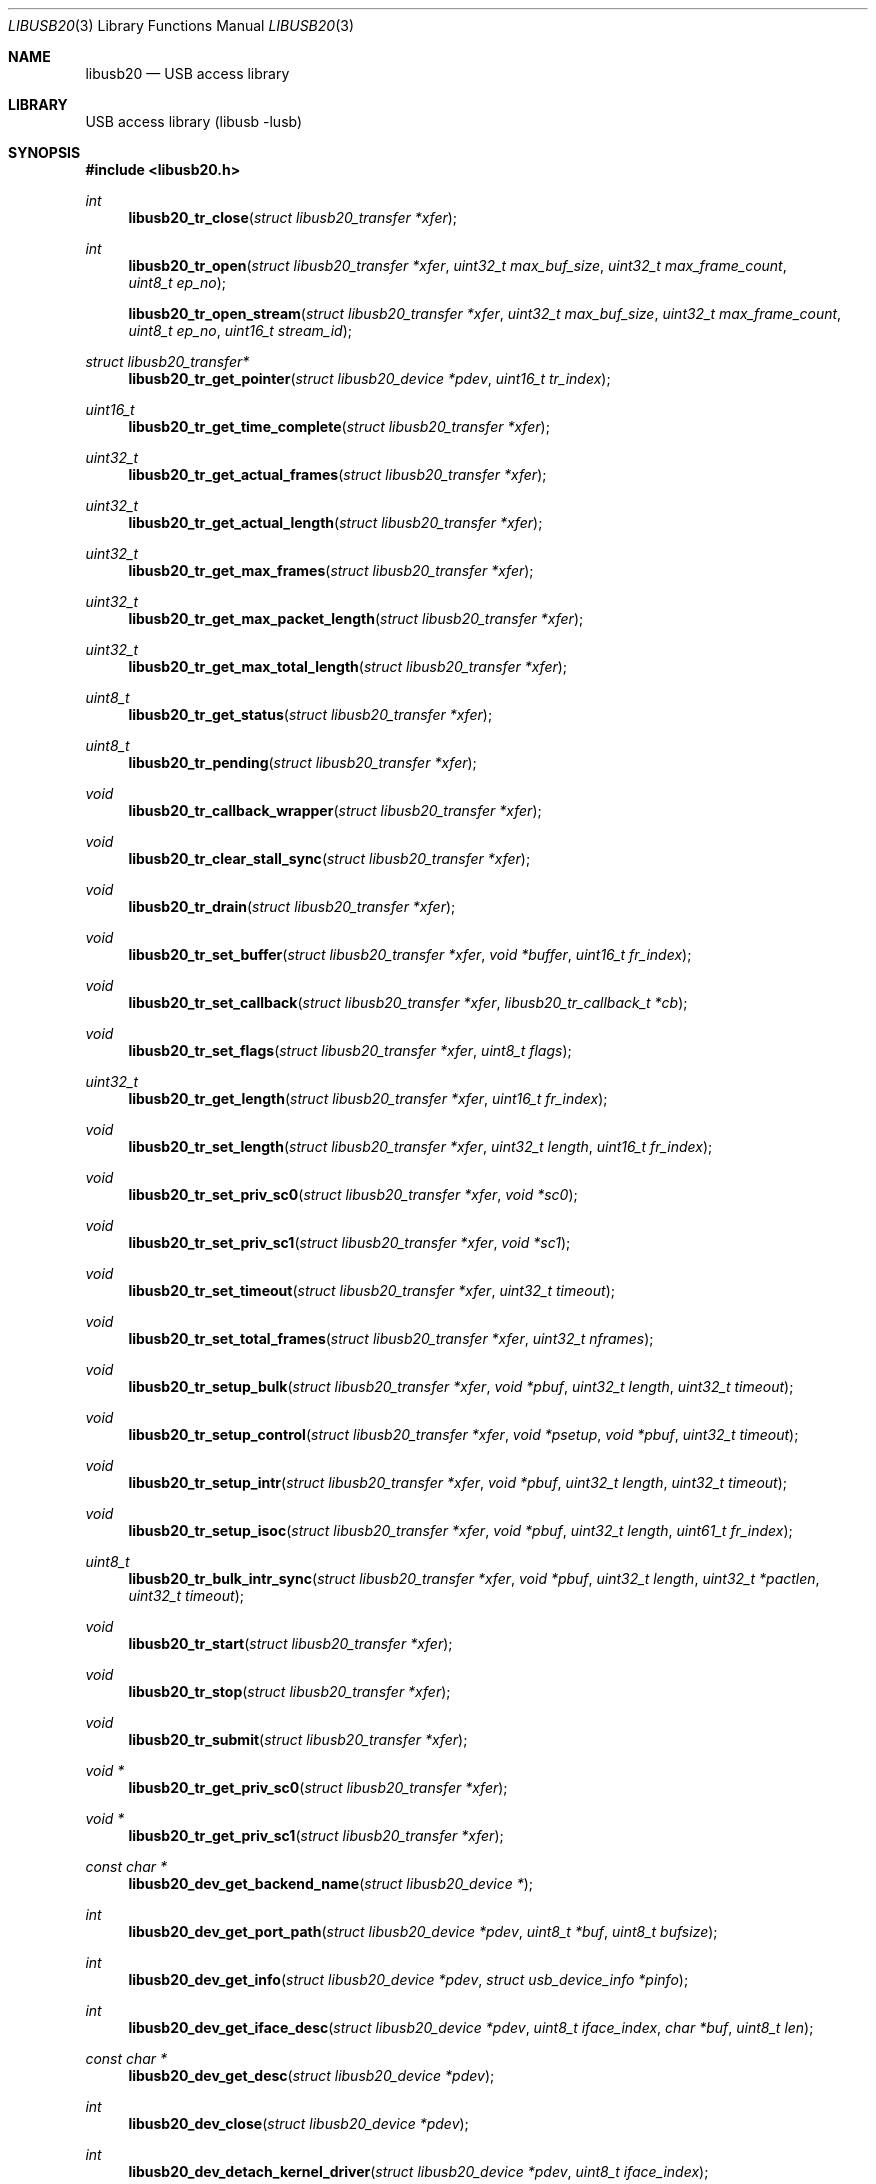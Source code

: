 .\" $MidnightBSD$
.\"
.\" Copyright (c) 2008 Hans Petter Selasky
.\"
.\" All rights reserved.
.\"
.\" Redistribution and use in source and binary forms, with or without
.\" modification, are permitted provided that the following conditions
.\" are met:
.\" 1. Redistributions of source code must retain the above copyright
.\"    notice, this list of conditions and the following disclaimer.
.\" 2. Redistributions in binary form must reproduce the above copyright
.\"    notice, this list of conditions and the following disclaimer in the
.\"    documentation and/or other materials provided with the distribution.
.\"
.\" THIS SOFTWARE IS PROVIDED BY THE AUTHOR AND CONTRIBUTORS ``AS IS'' AND
.\" ANY EXPRESS OR IMPLIED WARRANTIES, INCLUDING, BUT NOT LIMITED TO, THE
.\" IMPLIED WARRANTIES OF MERCHANTABILITY AND FITNESS FOR A PARTICULAR PURPOSE
.\" ARE DISCLAIMED.  IN NO EVENT SHALL THE AUTHOR OR CONTRIBUTORS BE LIABLE
.\" FOR ANY DIRECT, INDIRECT, INCIDENTAL, SPECIAL, EXEMPLARY, OR CONSEQUENTIAL
.\" DAMAGES (INCLUDING, BUT NOT LIMITED TO, PROCUREMENT OF SUBSTITUTE GOODS
.\" OR SERVICES; LOSS OF USE, DATA, OR PROFITS; OR BUSINESS INTERRUPTION)
.\" HOWEVER CAUSED AND ON ANY THEORY OF LIABILITY, WHETHER IN CONTRACT, STRICT
.\" LIABILITY, OR TORT (INCLUDING NEGLIGENCE OR OTHERWISE) ARISING IN ANY WAY
.\" OUT OF THE USE OF THIS SOFTWARE, EVEN IF ADVISED OF THE POSSIBILITY OF
.\" SUCH DAMAGE.
.\"
.\" $FreeBSD: stable/10/lib/libusb/libusb20.3 250582 2013-05-12 22:22:12Z joel $
.\"
.Dd May 3, 2013
.Dt LIBUSB20 3
.Os
.Sh NAME
.Nm libusb20
.
.Nd "USB access library"
.
.
.Sh LIBRARY
.
.
USB access library (libusb -lusb)
.
.
.
.Sh SYNOPSIS
.In libusb20.h
.Ft int
.Fn libusb20_tr_close "struct libusb20_transfer *xfer"
.Ft int
.Fn libusb20_tr_open "struct libusb20_transfer *xfer" "uint32_t max_buf_size" "uint32_t max_frame_count" "uint8_t ep_no"
.Fn libusb20_tr_open_stream "struct libusb20_transfer *xfer" "uint32_t max_buf_size" "uint32_t max_frame_count" "uint8_t ep_no" "uint16_t stream_id"
.Ft struct libusb20_transfer*
.Fn libusb20_tr_get_pointer "struct libusb20_device *pdev"  "uint16_t tr_index"
.Ft uint16_t
.Fn libusb20_tr_get_time_complete "struct libusb20_transfer *xfer"
.Ft uint32_t
.Fn libusb20_tr_get_actual_frames "struct libusb20_transfer *xfer"
.Ft uint32_t
.Fn libusb20_tr_get_actual_length "struct libusb20_transfer *xfer"
.Ft uint32_t
.Fn libusb20_tr_get_max_frames "struct libusb20_transfer *xfer"
.Ft uint32_t
.Fn libusb20_tr_get_max_packet_length "struct libusb20_transfer *xfer"
.Ft uint32_t
.Fn libusb20_tr_get_max_total_length "struct libusb20_transfer *xfer"
.Ft uint8_t
.Fn libusb20_tr_get_status "struct libusb20_transfer *xfer"
.Ft uint8_t
.Fn libusb20_tr_pending "struct libusb20_transfer *xfer"
.Ft void
.Fn libusb20_tr_callback_wrapper "struct libusb20_transfer *xfer"
.Ft void
.Fn libusb20_tr_clear_stall_sync "struct libusb20_transfer *xfer"
.Ft void
.Fn libusb20_tr_drain "struct libusb20_transfer *xfer"
.Ft void
.Fn libusb20_tr_set_buffer "struct libusb20_transfer *xfer" "void *buffer" "uint16_t fr_index"
.Ft void
.Fn libusb20_tr_set_callback "struct libusb20_transfer *xfer" "libusb20_tr_callback_t *cb"
.Ft void
.Fn libusb20_tr_set_flags "struct libusb20_transfer *xfer" "uint8_t flags"
.Ft uint32_t
.Fn libusb20_tr_get_length "struct libusb20_transfer *xfer" "uint16_t fr_index"
.Ft void
.Fn libusb20_tr_set_length "struct libusb20_transfer *xfer" "uint32_t length" "uint16_t fr_index"
.Ft void
.Fn libusb20_tr_set_priv_sc0 "struct libusb20_transfer *xfer" "void *sc0"
.Ft void
.Fn libusb20_tr_set_priv_sc1 "struct libusb20_transfer *xfer" "void *sc1"
.Ft void
.Fn libusb20_tr_set_timeout "struct libusb20_transfer *xfer" "uint32_t timeout"
.Ft void
.Fn libusb20_tr_set_total_frames "struct libusb20_transfer *xfer" "uint32_t nframes"
.Ft void
.Fn libusb20_tr_setup_bulk "struct libusb20_transfer *xfer" "void *pbuf" "uint32_t length" "uint32_t timeout"
.Ft void
.Fn libusb20_tr_setup_control "struct libusb20_transfer *xfer" "void *psetup" "void *pbuf" "uint32_t timeout"
.Ft void
.Fn libusb20_tr_setup_intr "struct libusb20_transfer *xfer" "void *pbuf" "uint32_t length" "uint32_t timeout"
.Ft void
.Fn libusb20_tr_setup_isoc "struct libusb20_transfer *xfer" "void *pbuf" "uint32_t length" "uint61_t fr_index"
.Ft uint8_t
.Fn libusb20_tr_bulk_intr_sync "struct libusb20_transfer *xfer" "void *pbuf" "uint32_t length" "uint32_t *pactlen" "uint32_t timeout"
.Ft void
.Fn libusb20_tr_start "struct libusb20_transfer *xfer"
.Ft void
.Fn libusb20_tr_stop "struct libusb20_transfer *xfer"
.Ft void
.Fn libusb20_tr_submit "struct libusb20_transfer *xfer"
.Ft void *
.Fn libusb20_tr_get_priv_sc0 "struct libusb20_transfer *xfer"
.Ft void *
.Fn libusb20_tr_get_priv_sc1 "struct libusb20_transfer *xfer"
.Ft const char *
.Fn libusb20_dev_get_backend_name "struct libusb20_device *"
.Ft int
.Fn libusb20_dev_get_port_path "struct libusb20_device *pdev" "uint8_t *buf" "uint8_t bufsize"
.Ft int
.Fn libusb20_dev_get_info "struct libusb20_device *pdev" "struct usb_device_info *pinfo"
.Ft int
.Fn libusb20_dev_get_iface_desc "struct libusb20_device *pdev" "uint8_t iface_index" "char *buf" "uint8_t len"
.Ft const char *
.Fn libusb20_dev_get_desc "struct libusb20_device *pdev"
.Ft int
.Fn libusb20_dev_close "struct libusb20_device *pdev"
.Ft int
.Fn libusb20_dev_detach_kernel_driver "struct libusb20_device *pdev" "uint8_t iface_index"
.Ft int
.Fn libusb20_dev_set_config_index "struct libusb20_device *pdev" "uint8_t configIndex"
.Ft int
.Fn libusb20_dev_get_debug "struct libusb20_device *pdev"
.Ft int
.Fn libusb20_dev_get_fd "struct libusb20_device *pdev"
.Ft int
.Fn libusb20_dev_kernel_driver_active "struct libusb20_device *pdev" "uint8_t iface_index"
.Ft int
.Fn libusb20_dev_open "struct libusb20_device *pdev" "uint16_t transfer_max"
.Ft int
.Fn libusb20_dev_process "struct libusb20_device *pdev"
.Ft int
.Fn libusb20_dev_request_sync "struct libusb20_device *pdev" "struct LIBUSB20_CONTROL_SETUP_DECODED *setup" "void *data" "uint16_t *pactlen" "uint32_t timeout" "uint8_t flags"
.Ft int
.Fn libusb20_dev_req_string_sync "struct libusb20_device *pdev" "uint8_t index" "uint16_t langid" "void *ptr" "uint16_t len"
.Ft int
.Fn libusb20_dev_req_string_simple_sync "struct libusb20_device *pdev" "uint8_t index" "void *ptr" "uint16_t len"
.Ft int
.Fn libusb20_dev_reset "struct libusb20_device *pdev"
.Ft int
.Fn libusb20_dev_check_connected "struct libusb20_device *pdev"
.Ft int
.Fn libusb20_dev_set_power_mode "struct libusb20_device *pdev" "uint8_t power_mode"
.Ft uint8_t
.Fn libusb20_dev_get_power_mode "struct libusb20_device *pdev"
.Ft uint16_t
.Fn libusb20_dev_get_power_usage "struct libusb20_device *pdev"
.Ft int
.Fn libusb20_dev_set_alt_index "struct libusb20_device *pdev" "uint8_t iface_index" "uint8_t alt_index"
.Ft struct LIBUSB20_DEVICE_DESC_DECODED *
.Fn libusb20_dev_get_device_desc "struct libusb20_device *pdev"
.Ft struct libusb20_config *
.Fn libusb20_dev_alloc_config "struct libusb20_device *pdev" "uint8_t config_index"
.Ft struct libusb20_device *
.Fn libusb20_dev_alloc "void"
.Ft uint8_t
.Fn libusb20_dev_get_address "struct libusb20_device *pdev"
.Ft uint8_t
.Fn libusb20_dev_get_parent_address "struct libusb20_device *pdev"
.Ft uint8_t
.Fn libusb20_dev_get_parent_port "struct libusb20_device *pdev"
.Ft uint8_t
.Fn libusb20_dev_get_bus_number "struct libusb20_device *pdev"
.Ft uint8_t
.Fn libusb20_dev_get_mode "struct libusb20_device *pdev"
.Ft uint8_t
.Fn libusb20_dev_get_speed "struct libusb20_device *pdev"
.Ft uint8_t
.Fn libusb20_dev_get_config_index "struct libusb20_device *pdev"
.Ft void
.Fn libusb20_dev_free "struct libusb20_device *pdev"
.Ft void
.Fn libusb20_dev_set_debug "struct libusb20_device *pdev" "int debug"
.Ft void
.Fn libusb20_dev_wait_process "struct libusb20_device *pdev" "int timeout"
.Ft int
.Fn libusb20_be_get_template "struct libusb20_backend *pbe" "int *ptemp"
.Ft int
.Fn libusb20_be_set_template "struct libusb20_backend *pbe" "int temp"
.Ft int
.Fn libusb20_be_get_dev_quirk "struct libusb20_backend *pber" "uint16_t index" "struct libusb20_quirk *pq"
.Ft int
.Fn libusb20_be_get_quirk_name "struct libusb20_backend *pbe" "uint16_t index" "struct libusb20_quirk *pq"
.Ft int
.Fn libusb20_be_add_dev_quirk "struct libusb20_backend *pbe" "struct libusb20_quirk *pq"
.Ft int
.Fn libusb20_be_remove_dev_quirk "struct libusb20_backend *pbe" "struct libusb20_quirk *pq"
.Ft struct libusb20_backend *
.Fn libusb20_be_alloc_default "void"
.Ft struct libusb20_backend *
.Fn libusb20_be_alloc_freebsd "void"
.Ft struct libusb20_backend *
.Fn libusb20_be_alloc_linux "void"
.Ft struct libusb20_device *
.Fn libusb20_be_device_foreach  "struct libusb20_backend *pbe" "struct libusb20_device *pdev"
.Ft void
.Fn libusb20_be_dequeue_device "struct libusb20_backend *pbe" "struct libusb20_device *pdev"
.Ft void
.Fn libusb20_be_enqueue_device "struct libusb20_backend *pbe" "struct libusb20_device *pdev"
.Ft void
.Fn libusb20_be_free "struct libusb20_backend *pbe"
.Ft uint8_t
.Fn libusb20_me_get_1 "const struct libusb20_me_struct *me" "uint16_t off"
.Ft uint16_t
.Fn libusb20_me_get_2 "const struct libusb20_me_struct *me" "uint16_t off"
.Ft uint16_t
.Fn libusb20_me_encode "void *pdata" "uint16_t len" "const void *pdecoded"
.Ft uint16_t
.Fn libusb20_me_decode "const void *pdata" "uint16_t len" "void *pdecoded"
.Ft "const uint8_t *"
.Fn libusb20_desc_foreach "const struct libusb20_me_struct *me" "const uint8_t *pdesc"
.Ft "const char *"
.Fn libusb20_strerror "int code"
.Ft "const char *"
.Fn libusb20_error_name "int code"
.
.
.Sh DESCRIPTION
.
The
.Nm
library implements functions to be able to easily access and control
USB through the USB file system interface.
The
.Nm
interfaces are specific to the
.Fx
usb stack and are not available on other operating systems, portable
applications should consider using
.Xr libusb 3 .
.
.
.Sh USB TRANSFER OPERATIONS
.
.
.Fn libusb20_tr_close
will release all kernel resources associated with an USB
.Fa xfer .
.
This function returns zero upon success.
.
Non-zero return values indicate a LIBUSB20_ERROR value.
.
.Pp
.
.Fn libusb20_tr_open
will allocate kernel buffer resources according to
.Fa max_buf_size
and
.Fa max_frame_count
associated with an USB
.Fa pxfer
and bind the transfer to the specified
.Fa ep_no .
.Fa max_buf_size
is the minimum buffer size which the data transport layer has to support.
If
.Fa max_buf_size
is zero, the
.Nm
library will use wMaxPacketSize to compute the buffer size.
This can be useful for isochronous transfers.
The actual buffer size can be greater than
.Fa max_buf_size
and is returned by
.Fn libusb20_tr_get_max_total_length .
.
If
.Fa max_frame_count
is OR'ed with LIBUSB20_MAX_FRAME_PRE_SCALE the remaining part of the
argument is converted from milliseconds into the actual number of
frames rounded up, when this function returns.
This flag is only valid for ISOCHRONOUS transfers and has no effect
for other transfer types.
The actual number of frames setup is found by calling
.Fn libusb20_tr_get_max_frames .
.
This function returns zero upon success.
.
Non-zero return values indicate a LIBUSB20_ERROR value.
.
.Pp
.
.Fn libusb20_tr_open_stream
is identical to
.Fn libusb20_tr_open
except that a stream ID can be specified for BULK endpoints having
such a feature.
.Fn libusb20_tr_open
can be used to open stream ID zero.
.
.Pp
.
.Fn libusb20_tr_get_pointer
will return a pointer to the allocated USB transfer according to the
.Fa pdev
and
.Fa tr_index
arguments.
.
This function returns NULL in case of failure.
.
.Pp
.
.Fn libusb20_tr_get_time_complete
will return the completion time of an USB transfer in
millisecond units. This function is most useful for isochronous USB
transfers when doing echo cancelling.
.
.Pp
.
.Fn libusb20_tr_get_actual_frames
will return the actual number of USB frames after an USB
transfer completed. A value of zero means that no data was transferred.
.
.Pp
.
.Fn libusb20_tr_get_actual_length
will return the sum of the actual length for all
transferred USB frames for the given USB transfer.
.
.Pp
.
.Fn libusb20_tr_get_max_frames
will return the maximum number of USB frames that were
allocated when an USB transfer was setup for the given USB transfer.
.
.Pp
.
.Fn libusb20_tr_get_max_packet_length
will return the maximum packet length in bytes
associated with the given USB transfer.
.
The packet length can be used round up buffer sizes so that short USB
packets are avoided for proxy buffers.
.
.
.Pp
.
.Fn libusb20_tr_get_max_total_length
will return the maximum value for the data length sum of all USB
frames associated with an USB transfer.
In case of control transfers the value returned does not include the
length of the SETUP packet, 8 bytes, which is part of frame zero.
The returned value of this function is always aligned to the maximum
packet size, wMaxPacketSize, of the endpoint which the USB transfer is
bound to.
.
.Pp
.
.Fn libusb20_tr_get_status
will return the status of an USB transfer.
.
Status values are defined by a set of LIBUSB20_TRANSFER_XXX enums.
.
.Pp
.
.Fn libusb20_tr_pending
will return non-zero if the given USB transfer is
pending for completion.
.
Else this function returns zero.
.
.Pp
.
.Fn libusb20_tr_callback_wrapper
This is an internal function used to wrap asynchronous USB callbacks.
.
.Pp
.
.Fn libusb20_tr_clear_stall_sync
This is an internal function used to synchronously clear the stall on
the given USB transfer.
.
Please see the USB specification for more information on stall
clearing.
.
If the given USB transfer is pending when this function is called, the
USB transfer will complete with an error after that this function has
been called.
.
.Pp
.
.Fn libusb20_tr_drain
will stop the given USB transfer and will not return
until the USB transfer has been stopped in hardware.
.
.Pp
.
.Fn libusb20_tr_set_buffer
is used to set the
.Fa buffer
pointer for the given USB transfer and
.Fa fr_index .
.
Typically the frame index is zero.
.
.
.Pp
.
.Fn libusb20_tr_set_callback
is used to set the USB callback for asynchronous USB
transfers.
.
The callback type is defined by libusb20_tr_callback_t.
.
.Pp
.
.Fn libusb20_tr_set_flags
is used to set various USB flags for the given USB transfer.
.Bl -tag -width "LIBUSB20_TRANSFER_SINGLE_SHORT_NOT_OK"
.It LIBUSB20_TRANSFER_SINGLE_SHORT_NOT_OK
Report a short frame as error.
.It LIBUSB20_TRANSFER_MULTI_SHORT_NOT_OK
Multiple short frames are not allowed.
.It LIBUSB20_TRANSFER_FORCE_SHORT
All transmitted frames are short terminated.
.It LIBUSB20_TRANSFER_DO_CLEAR_STALL
Will do a clear-stall before starting the transfer.
.El
.
.Pp
.
.Fn libusb20_tr_get_length
returns the length of the given USB frame by index.
After an USB transfer is complete the USB frame length will get updated to the actual transferred length.
.
.Pp
.
.Fn libusb20_tr_set_length
sets the length of the given USB frame by index.
.
.Pp
.
.Fn libusb20_tr_set_priv_sc0
sets private driver pointer number zero.
.
.Pp
.
.Fn libusb20_tr_set_priv_sc1
sets private driver pointer number one.
.
.Pp
.
.Fn libusb20_tr_set_timeout
sets the timeout for the given USB transfer.
.
A timeout value of zero means no timeout.
.
The timeout is given in milliseconds.
.
.Pp
.
.Fn libusb20_tr_set_total_frames
sets the total number of frames that should be executed when the USB transfer is submitted.
.
The total number of USB frames must be less than the maximum number of USB frames associated with the given USB transfer.
.
.Pp
.
.Fn libusb20_tr_setup_bulk
is a helper function for setting up a single frame USB BULK transfer.
.
.Pp
.
.Fn libusb20_tr_setup_control
is a helper function for setting up a single or dual
frame USB CONTROL transfer depending on the control transfer length.
.
.Pp
.
.Fn libusb20_tr_setup_intr
is a helper function for setting up a single frame USB INTERRUPT transfer.
.
.Pp
.
.Fn libusb20_tr_setup_isoc
is a helper function for setting up a multi frame USB ISOCHRONOUS transfer.
.
.Pp
.
.Fn libusb20_tr_bulk_intr_sync
will perform a synchronous BULK or INTERRUPT transfer having length given by the
.Fa length
argument and buffer pointer given by the
.Fa pbuf
argument on the USB transfer given by the
.Fa xfer
argument.
.
If the
.Fa pactlen
argument is non-NULL the actual transfer length will be stored at the given pointer destination.
.
If the
.Fa timeout
argument is non-zero the transfer will timeout after the given value in milliseconds.
.
This function does not change the transfer flags, like short packet not ok.
.
This function returns zero on success else a LIBUSB20_TRANSFER_XXX value is returned.
.
.Pp
.
.Fn libusb20_tr_start
will get the USB transfer started, if not already
started.
.
This function will not get the transfer queued in hardware.
.
This function is non-blocking.
.
.Pp
.
.Fn libusb20_tr_stop
will get the USB transfer stopped, if not already stopped.
.
This function is non-blocking, which means that the actual stop can
happen after the return of this function.
.
.Pp
.
.Fn libusb20_tr_submit
will get the USB transfer queued in hardware.
.
.
.Pp
.
.Fn libusb20_tr_get_priv_sc0
returns private driver pointer number zero associated
with an USB transfer.
.
.
.Pp
.
.Fn libusb20_tr_get_priv_sc1
returns private driver pointer number one associated
with an USB transfer.
.
.
.Sh USB DEVICE OPERATIONS
.
.
.Fn libusb20_dev_get_backend_name
returns a zero terminated string describing the backend used.
.
.Pp
.
.Fn libusb20_dev_get_port_path
retrieves the list of USB port numbers which the datastream for a given USB device follows.
The first port number is the Root HUB port number.
Then children port numbers follow.
The Root HUB device itself has a port path length of zero.
Valid port numbers start at one and range until and including 255.
Typically there should not be more than 16 levels, due to electrical and protocol limitations.
This functions returns the number of actual port levels upon success
else a LIBUSB20_ERROR value is returned which are always negative.
If the actual number of port levels is greater than the maximum
specified, a LIBUSB20_ERROR value is returned.
.
.Pp
.
.Fn libusb20_dev_get_info
retrieves the BSD specific usb_device_info structure into the memory location given by
.Fa pinfo .
The USB device given by
.Fa pdev
must be opened before this function will succeed.
This function returns zero on success else a LIBUSB20_ERROR value is returned.
.
.Pp
.
.Fn libusb20_dev_get_iface_desc
retrieves the kernel interface description for the given USB
.Fa iface_index .
The format of the USB interface description is: "drivername<unit>: <description>"
The description string is always zero terminated.
A zero length string is written in case no driver is attached to the given interface.
The USB device given by
.Fa pdev
must be opened before this function will succeed.
This function returns zero on success else a LIBUSB20_ERROR value is returned.
.
.Pp
.
.Fn libusb20_dev_get_desc
returns a zero terminated string describing the given USB device.
The format of the string is: "drivername<unit>: <description>"
.
.Pp
.
.Fn libusb20_dev_close
will close the given USB device.
.
This function returns zero on success else a LIBUSB20_ERROR value is
returned.
.
.Pp
.
.Fn libusb20_dev_detach_kernel_driver
will try to detach the kernel driver for the USB interface given by
.Fa iface_index .
.
This function returns zero on success else a LIBUSB20_ERROR value is
returned.
.
.Pp
.
.Fn libusb20_dev_set_config_index
will try to set the configuration index on an USB
device.
.
The first configuration index is zero.
.
The un-configure index is 255.
.
This function returns zero on success else a LIBUSB20_ERROR value is returned.
.
.Pp
.
.Fn libusb20_dev_get_debug
returns the debug level of an USB device.
.
.Pp
.
.Fn libusb20_dev_get_fd
returns the file descriptor of the given USB device.
.
A negative value is returned when no file descriptor is present.
.
The file descriptor can be used for polling purposes.
.
.Pp
.
.Fn libusb20_dev_kernel_driver_active
returns zero if a kernel driver is active on the given USB interface.
.
Else a LIBUSB20_ERROR value is returned.
.
.Pp
.
.Fn libusb20_dev_open
opens an USB device so that setting up USB transfers
becomes possible.
.
The number of USB transfers can be zero which means only control
transfers are allowed.
.
This function returns zero on success else a LIBUSB20_ERROR value is
returned.
.
A return value of LIBUSB20_ERROR_BUSY means that the device is already
opened.
.
.Pp
.
.Fn libusb20_dev_process
is called to sync kernel USB transfers with userland USB
transfers.
.
This function returns zero on success else a LIBUSB20_ERROR value is
returned typically indicating that the given USB device has been
detached.
.
.Pp
.
.Fn libusb20_dev_request_sync
will perform a synchronous control request on the given
USB device.
.
Before this call will succeed the USB device must be opened.
.
.Fa setup
is a pointer to a decoded and host endian SETUP packet.
.Fa data
is a pointer to a data transfer buffer associated with the control transaction. This argument can be NULL.
.Fa pactlen
is a pointer to a variable that will hold the actual transfer length after the control transaction is complete.
.Fa timeout
is the transaction timeout given in milliseconds.
A timeout of zero means no timeout.
.Fa flags
is used to specify transaction flags, for example LIBUSB20_TRANSFER_SINGLE_SHORT_NOT_OK.
.
This function returns zero on success else a LIBUSB20_ERROR value is
returned.
.
.Pp
.
.Fn libusb20_dev_req_string_sync
will synchronously request an USB string by language ID
and string index into the given buffer limited by a maximum length.
.
This function returns zero on success else a LIBUSB20_ERROR value is
returned.
.
.Pp
.
.Fn libusb20_dev_req_string_simple_sync
will synchronously request an USB string using the
default language ID and convert the string into ASCII before storing
the string into the given buffer limited by a maximum length which
includes the terminating zero.
.
This function returns zero on success else a LIBUSB20_ERROR value is
returned.
.
.
.Pp
.
.Fn libusb20_dev_reset
will try to BUS reset the given USB device and restore
the last set USB configuration.
.
This function returns zero on success else a LIBUSB20_ERROR value is
returned.
.
.
.Pp
.
.Fn libusb20_dev_check_connected
will check if an opened USB device is still connected.
.
This function returns zero if the device is still connected else a LIBUSB20_ERROR value is returned.
.
.
.Pp
.
.Fn libusb20_dev_set_power_mode
sets the power mode of the USB device.
.
Valid power modes:
.Bl -tag -width "LIBUSB20_POWER_OFF"
.It LIBUSB20_POWER_OFF
.It LIBUSB20_POWER_ON
.It LIBUSB20_POWER_SAVE
.It LIBUSB20_POWER_SUSPEND
.It LIBUSB20_POWER_RESUME
.El
.Pp
.
This function returns zero on success else a LIBUSB20_ERROR value is
returned.
.
.Pp
.
.Fn libusb20_dev_get_power_mode
returns the currently selected power mode for the given
USB device.
.
.Pp
.
.Fn libusb20_dev_get_power_usage
returns the reported power usage in milliamps for the given USB device.
A power usage of zero typically means that the device is self powered.
.
.Pp
.
.Fn libusb20_dev_set_alt_index
will try to set the given alternate index for the given
USB interface index.
.
This function returns zero on success else a LIBUSB20_ERROR value is
returned.
.
.Pp
.
.Fn libusb20_dev_get_device_desc
returns a pointer to the decoded and host endian version
of the device descriptor.
.
The USB device need not be opened when calling this function.
.
.Pp
.
.Fn libusb20_dev_alloc_config
will read out and decode the USB config descriptor for
the given USB device and config index. This function returns a pointer
to the decoded configuration which must eventually be passed to
free(). NULL is returned in case of failure.
.
.Pp
.
.Fn libusb20_dev_alloc
is an internal function to allocate a new USB device.
.
.Pp
.
.Fn libusb20_dev_get_address
returns the internal and not necessarily the real
hardware address of the given USB device.
Valid addresses start at one.
.
.Pp
.
.Fn libusb20_dev_get_parent_address
returns the internal and not necessarily the real hardware address of
the given parent USB HUB device.
This value is zero for the root HUB which usually has a device address
equal to one.
Valid addresses start at one.
.
.Pp
.
.Fn libusb20_dev_get_parent_port
returns the port number on the parent USB HUB device.
This value is zero for the root HUB which usually has a device address
equal to one.
Valid port numbers start at one.
.
.Pp
.
.Fn libusb20_dev_get_bus_number
returns the internal bus number which the given USB
device belongs to.
Valid bus numbers start at zero.
.
.Pp
.
.Fn libusb20_dev_get_mode
returns the current operation mode of the USB entity.
.
Valid return values are:
.Bl -tag -width "LIBUSB20_MODE_DEVICE"
.It LIBUSB20_MODE_HOST
.It LIBUSB20_MODE_DEVICE
.El
.
.Pp
.
.Fn libusb20_dev_get_speed
returns the current speed of the given USB device.
.
.Bl -tag -width "LIBUSB20_SPEED_VARIABLE"
.It LIBUSB20_SPEED_UNKNOWN
.It LIBUSB20_SPEED_LOW
.It LIBUSB20_SPEED_FULL
.It LIBUSB20_SPEED_HIGH
.It LIBUSB20_SPEED_VARIABLE
.It LIBUSB20_SPEED_SUPER
.El
.
.Pp
.
.Fn libusb20_dev_get_config_index
returns the currently selected config index for the given
USB device.
.
.Pp
.
.Fn libusb20_dev_free
will free the given USB device and all associated USB
transfers.
.
.Pp
.
.Fn libusb20_dev_set_debug
will set the debug level for the given USB device.
.
.Pp
.
.Fn libusb20_dev_wait_process
will wait until a pending USB transfer has completed on
the given USB device.
.
A timeout value can be specified which is passed on to the
.Xr poll 2
function.
.
.Sh USB BACKEND OPERATIONS
.
.Fn libusb20_be_get_template
will return the currently selected global USB device
side mode template into the integer pointer
.Fa ptemp .
This function returns zero on success else a LIBUSB20_ERROR value is
returned.
.
.Pp
.
.Fn libusb20_be_set_template
will set the global USB device side mode template to
.Fa temp .
The new template is not activated until after the next USB
enumeration.
The template number decides how the USB device will present itself to
the USB Host, like Mass Storage Device, USB Ethernet Device. Also see
the
.Xr usb2_template 4
module.
This function returns zero on success else a LIBUSB20_ERROR value is
returned.
.
.Pp
.
.Fn libusb20_be_get_dev_quirk
will return the device quirk according to
.Fa index
into the libusb20_quirk structure pointed to by
.Fa pq .
This function returns zero on success else a LIBUSB20_ERROR value is
returned.
.
If the given quirk does not exist LIBUSB20_ERROR_NOT_FOUND is
returned.
.
.Pp
.
.Fn libusb20_be_get_quirk_name
will return the quirk name according to
.Fa index
into the libusb20_quirk structure pointed to by
.Fa pq .
This function returns zero on success else a LIBUSB20_ERROR value is
returned.
.
If the given quirk does not exist LIBUSB20_ERROR_NOT_FOUND is
returned.
.
.Pp
.
.Fn libusb20_be_add_dev_quirk
will add the libusb20_quirk structure pointed to by the
.Fa pq
argument into the device quirk list.
.
This function returns zero on success else a LIBUSB20_ERROR value is
returned.
.
If the given quirk cannot be added LIBUSB20_ERROR_NO_MEM is
returned.
.
.Pp
.
.Fn libusb20_be_remove_dev_quirk
will remove the quirk matching the libusb20_quirk structure pointed to by the
.Fa pq
argument from the device quirk list.
.
This function returns zero on success else a LIBUSB20_ERROR value is
returned.
.
If the given quirk does not exist LIBUSB20_ERROR_NOT_FOUND is
returned.
.
.Pp
.
.Fn libusb20_be_alloc_default
.Fn libusb20_be_alloc_freebsd
.Fn libusb20_be_alloc_linux
These functions are used to allocate a specific USB backend or the
operating system default USB backend. Allocating a backend is a way to
scan for currently present USB devices.
.
.Pp
.
.Fn libusb20_be_device_foreach
is used to iterate USB devices present in a USB backend.
.
The starting value of
.Fa pdev
is NULL.
.
This function returns the next USB device in the list.
.
If NULL is returned the end of the USB device list has been reached.
.
.Pp
.
.Fn libusb20_be_dequeue_device
will dequeue the given USB device pointer from the
backend USB device list.
.
Dequeued USB devices will not be freed when the backend is freed.
.
.Pp
.
.Fn libusb20_be_enqueue_device
will enqueue the given USB device pointer in the backend USB device list.
.
Enqueued USB devices will get freed when the backend is freed.
.
.Pp
.
.Fn libusb20_be_free
will free the given backend and all USB devices in its device list.
.
.
.Sh USB DESCRIPTOR PARSING
.
.Fn libusb20_me_get_1 pie offset
This function will return a byte at the given byte offset of a message
entity.
.
This function is safe against invalid offsets.
.
.Pp
.
.Fn libusb20_me_get_2 pie offset
This function will return a little endian 16-bit value at the given byte offset of a message
entity.
.
This function is safe against invalid offsets.
.
.Pp
.
.Fn libusb20_me_encode pbuf len pdecoded
This function will encode a so-called *DECODED structure into binary
format.
.
The total encoded length that will fit in the given buffer is
returned.
.
If the buffer pointer is NULL no data will be written to the buffer
location.
.
.Pp
.
.Fn libusb20_me_decode pbuf len pdecoded
This function will decode a binary structure into a so-called *DECODED
structure.
.
The total decoded length is returned.
.
The buffer pointer cannot be NULL.
.
.
.Sh USB DEBUGGING
.Ft const char *
.Fn libusb20_strerror "int code"
Get the ASCII representation of the error given by the
.Fa code
argument.
This function does not return NULL.
.Pp
.Ft const char *
.Fn libusb20_error_name "int code"
Get the ASCII representation of the error enum given by the
.Fa code
argument.
This function does not return NULL.
.
.Sh FILES
.Bl -tag -width Pa
.It Pa /dev/usb
.El
.Sh SEE ALSO
.Xr usb 4 ,
.Xr libusb 3 ,
.Xr usbconfig 8 ,
.Xr usbdump 8
.
.
.Sh HISTORY
.
.
Some parts of the
.Nm
API derives from the libusb project at sourceforge.
